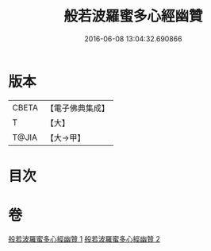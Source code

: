 #+TITLE: 般若波羅蜜多心經幽贊 
#+DATE: 2016-06-08 13:04:32.690866

* 版本
 |     CBETA|【電子佛典集成】|
 |         T|【大】     |
 |     T@JIA|【大→甲】   |

* 目次

* 卷
[[file:KR6c0137_001.txt][般若波羅蜜多心經幽贊 1]]
[[file:KR6c0137_002.txt][般若波羅蜜多心經幽贊 2]]

